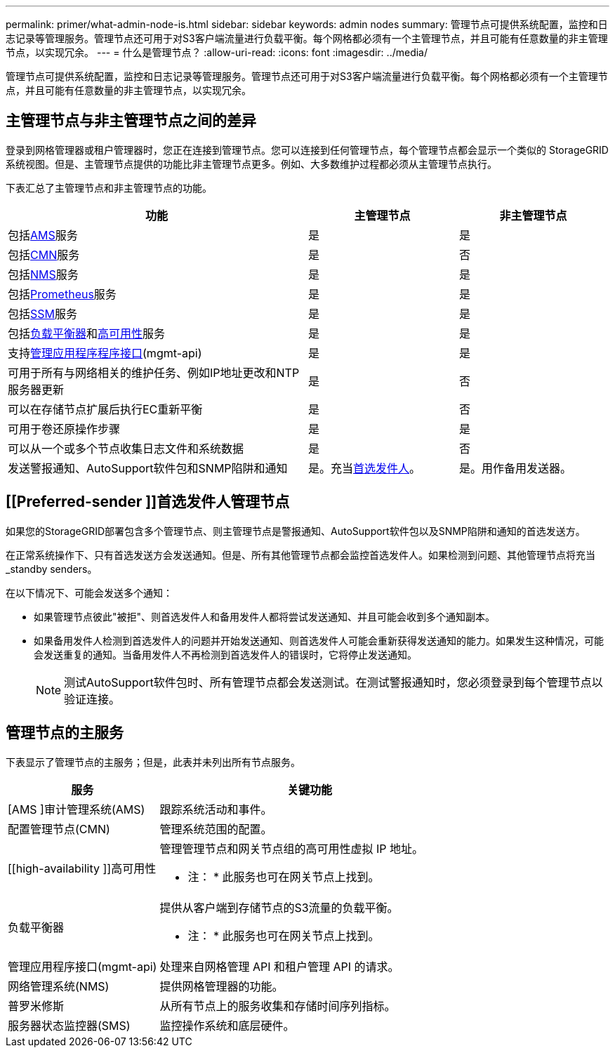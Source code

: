 ---
permalink: primer/what-admin-node-is.html 
sidebar: sidebar 
keywords: admin nodes 
summary: 管理节点可提供系统配置，监控和日志记录等管理服务。管理节点还可用于对S3客户端流量进行负载平衡。每个网格都必须有一个主管理节点，并且可能有任意数量的非主管理节点，以实现冗余。 
---
= 什么是管理节点？
:allow-uri-read: 
:icons: font
:imagesdir: ../media/


[role="lead"]
管理节点可提供系统配置，监控和日志记录等管理服务。管理节点还可用于对S3客户端流量进行负载平衡。每个网格都必须有一个主管理节点，并且可能有任意数量的非主管理节点，以实现冗余。



== 主管理节点与非主管理节点之间的差异

登录到网格管理器或租户管理器时，您正在连接到管理节点。您可以连接到任何管理节点，每个管理节点都会显示一个类似的 StorageGRID 系统视图。但是、主管理节点提供的功能比非主管理节点更多。例如、大多数维护过程都必须从主管理节点执行。

下表汇总了主管理节点和非主管理节点的功能。

[cols="2a,1a,1a"]
|===
| 功能 | 主管理节点 | 非主管理节点 


 a| 
包括<<ams,AMS>>服务
 a| 
是
 a| 
是



 a| 
包括<<cmn,CMN>>服务
 a| 
是
 a| 
否



 a| 
包括<<nms,NMS>>服务
 a| 
是
 a| 
是



 a| 
包括<<prometheus,Prometheus>>服务
 a| 
是
 a| 
是



 a| 
包括<<ssm,SSM>>服务
 a| 
是
 a| 
是



 a| 
包括<<load-balancer,负载平衡器>>和<<high-availability,高可用性>>服务
 a| 
是
 a| 
是



 a| 
支持<<mgmt-api,管理应用程序程序接口>>(mgmt-api)
 a| 
是
 a| 
是



 a| 
可用于所有与网络相关的维护任务、例如IP地址更改和NTP服务器更新
 a| 
是
 a| 
否



 a| 
可以在存储节点扩展后执行EC重新平衡
 a| 
是
 a| 
否



 a| 
可用于卷还原操作步骤
 a| 
是
 a| 
是



 a| 
可以从一个或多个节点收集日志文件和系统数据
 a| 
是
 a| 
否



 a| 
发送警报通知、AutoSupport软件包和SNMP陷阱和通知
 a| 
是。充当<<preferred-sender,首选发件人>>。
 a| 
是。用作备用发送器。

|===


== [[Preferred-sender ]]首选发件人管理节点

如果您的StorageGRID部署包含多个管理节点、则主管理节点是警报通知、AutoSupport软件包以及SNMP陷阱和通知的首选发送方。

在正常系统操作下、只有首选发送方会发送通知。但是、所有其他管理节点都会监控首选发件人。如果检测到问题、其他管理节点将充当_standby senders。

在以下情况下、可能会发送多个通知：

* 如果管理节点彼此"被拒"、则首选发件人和备用发件人都将尝试发送通知、并且可能会收到多个通知副本。
* 如果备用发件人检测到首选发件人的问题并开始发送通知、则首选发件人可能会重新获得发送通知的能力。如果发生这种情况，可能会发送重复的通知。当备用发件人不再检测到首选发件人的错误时，它将停止发送通知。
+

NOTE: 测试AutoSupport软件包时、所有管理节点都会发送测试。在测试警报通知时，您必须登录到每个管理节点以验证连接。





== 管理节点的主服务

下表显示了管理节点的主服务；但是，此表并未列出所有节点服务。

[cols="1a,2a"]
|===
| 服务 | 关键功能 


 a| 
[AMS ]审计管理系统(AMS)
 a| 
跟踪系统活动和事件。



 a| 
[[CMN]]配置管理节点(CMN)
 a| 
管理系统范围的配置。



 a| 
[[high-availability ]]高可用性
 a| 
管理管理节点和网关节点组的高可用性虚拟 IP 地址。

* 注： * 此服务也可在网关节点上找到。



 a| 
[[load-alancer]]负载平衡器
 a| 
提供从客户端到存储节点的S3流量的负载平衡。

* 注： * 此服务也可在网关节点上找到。



 a| 
[[mgmt-API]]管理应用程序接口(mgmt-api)
 a| 
处理来自网格管理 API 和租户管理 API 的请求。



 a| 
[[NMS]]网络管理系统(NMS)
 a| 
提供网格管理器的功能。



 a| 
[[Prometheus]]普罗米修斯
 a| 
从所有节点上的服务收集和存储时间序列指标。



 a| 
[[SSM]]服务器状态监控器(SMS)
 a| 
监控操作系统和底层硬件。

|===